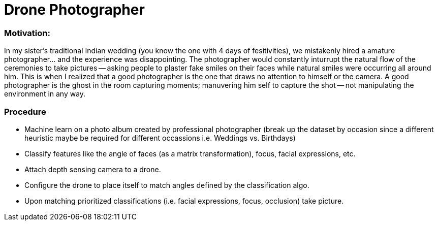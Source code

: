 = Drone Photographer

:hp-tags: thoughts, Ideas

=== Motivation:
In my sister's traditional Indian wedding (you know the one with 4 days of fesitivities), we mistakenly hired a amature photographer... and the experience was disappointing. The photographer would constantly inturrupt the natural flow of the ceremonies to take pictures -- asking people to plaster fake smiles on their faces while natural smiles were occurring all around him. This is when I realized that a good photographer is the one that draws no attention to himself or the camera. A good photographer is the ghost in the room capturing moments; manuvering him self to capture the shot -- not manipulating the environment in any way. 

=== Procedure

- Machine learn on a photo album created by professional photographer (break up the dataset by occasion since a different heuristic maybe be required for different occassions i.e. Weddings vs. Birthdays)

- Classify features like the angle of faces (as a matrix transformation), focus, facial expressions, etc.

- Attach depth sensing camera to a drone.

- Configure the drone to place itself to match angles defined by the classification algo.

- Upon matching prioritized classifications (i.e. facial expressions, focus, occlusion) take picture.
